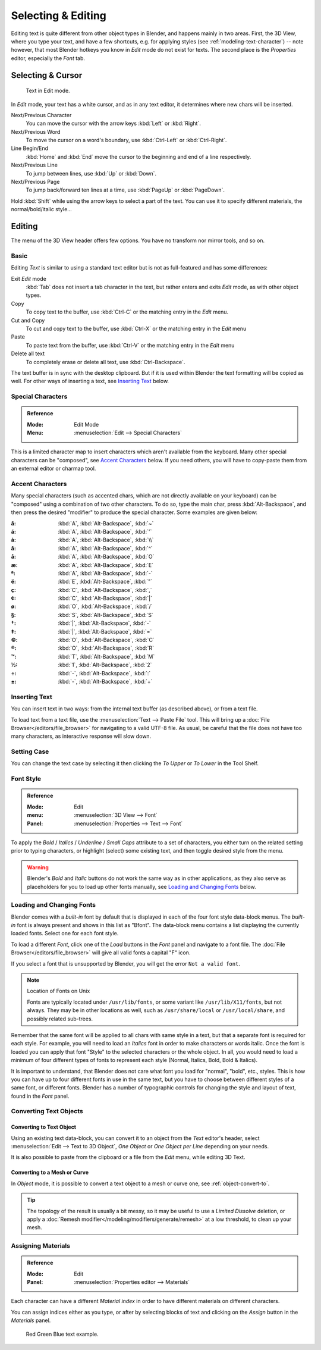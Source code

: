 
.. |atilde| unicode:: U+000E3
.. |aacute| unicode:: U+000E1
.. |agrave| unicode:: U+000E0
.. |acircumflex| unicode:: U+000E2
.. |aring|  unicode:: U+000E5
.. |ash|  unicode:: U+000E6
.. |aordinal|  unicode:: U+000AA
.. |euml|   unicode:: U+000EB
.. |oslash| unicode:: U+000F8
.. |ccedilla| unicode:: U+000E7
.. |cent| unicode:: U+000A2
.. |dagger| unicode:: U+02020
.. |doubledagger| unicode:: U+02021
.. |section| unicode:: U+000A7
.. |copyright| unicode:: U+000A9
.. |registered| unicode:: U+000AE
.. |trademark| unicode:: U+02122
.. |half| unicode:: U+000BD
.. |division| unicode:: U+000F7
.. |plusminus| unicode:: U+000B1

*******************
Selecting & Editing
*******************

Editing text is quite different from other object types in Blender, and happens mainly in two areas.
First, the 3D View, where you type your text, and have a few shortcuts, e.g. for applying
styles (see :ref:`modeling-text-character`) -- note however, that most Blender hotkeys you know
in *Edit* mode do not exist for texts. The second place is the *Properties* editor, especially the *Font* tab.


Selecting & Cursor
==================

.. figure:: /images/modeling_texts_selecting-editing_cursor.png
   :width: 340px

   Text in Edit mode.

In *Edit* mode, your text has a white cursor, and as in any text editor,
it determines where new chars will be inserted.

Next/Previous Character
   You can move the cursor with the arrow keys :kbd:`Left` or :kbd:`Right`.
Next/Previous Word
   To move the cursor on a word's boundary, use :kbd:`Ctrl-Left` or :kbd:`Ctrl-Right`.
Line Begin/End
   :kbd:`Home` and :kbd:`End` move the cursor to the beginning and end of a line respectively.
Next/Previous Line
   To jump between lines, use :kbd:`Up` or :kbd:`Down`.
Next/Previous Page
   To jump back/forward ten lines at a time, use :kbd:`PageUp` or :kbd:`PageDown`.

Hold :kbd:`Shift` while using the arrow keys to select a part of the text.
You can use it to specify different materials, the normal/bold/italic style...


Editing
=======

The menu of the 3D View header offers few options. You have no transform nor mirror tools, and so on.


Basic
-----

Editing *Text* is similar to using a standard text editor but is not as
full-featured and has some differences:

Exit *Edit* mode
   :kbd:`Tab` does not insert a tab character in the text,
   but rather enters and exits *Edit* mode, as with other object types.
Copy
   To copy text to the buffer, use :kbd:`Ctrl-C` or the matching entry in the *Edit* menu.
Cut and Copy
   To cut and copy text to the buffer, use :kbd:`Ctrl-X` or the matching entry in the *Edit* menu
Paste
   To paste text from the buffer, use :kbd:`Ctrl-V` or the matching entry in the *Edit* menu
Delete all text
   To completely erase or delete all text, use :kbd:`Ctrl-Backspace`.

The text buffer is in sync with the desktop clipboard.
But if it is used within Blender the text formatting will be copied as well.
For other ways of inserting a text, see `Inserting Text`_ below.


Special Characters
------------------

.. admonition:: Reference
   :class: refbox

   :Mode:      Edit Mode
   :Menu:      :menuselection:`Edit --> Special Characters`

This is a limited character map to insert characters which aren't available from the keyboard.
Many other special characters can be "composed", see `Accent Characters`_ below.
If you need others, you will have to copy-paste them from an external editor or charmap tool.


Accent Characters
-----------------

Many special characters (such as accented chars, which are not directly available on your keyboard)
can be "composed" using a combination of two other characters. To do so,
type the main char, press :kbd:`Alt-Backspace`,
and then press the desired "modifier" to produce the special character.
Some examples are given below:


:|atilde|: :kbd:`A`, :kbd:`Alt-Backspace`, :kbd:`~`
:|aacute|: :kbd:`A`, :kbd:`Alt-Backspace`, :kbd:`'`
:|agrave|: :kbd:`A`, :kbd:`Alt-Backspace`, :kbd:`\\`
:|acircumflex|: :kbd:`A`, :kbd:`Alt-Backspace`, :kbd:`^`
:|aring|: :kbd:`A`, :kbd:`Alt-Backspace`, :kbd:`O`
:|ash|: :kbd:`A`, :kbd:`Alt-Backspace`, :kbd:`E`
:|aordinal|: :kbd:`A`, :kbd:`Alt-Backspace`, :kbd:`-`
:|euml|: :kbd:`E`, :kbd:`Alt-Backspace`, :kbd:`"`
:|ccedilla|: :kbd:`C`, :kbd:`Alt-Backspace`, :kbd:`,`
:|cent|: :kbd:`C`, :kbd:`Alt-Backspace`, :kbd:`|`
:|oslash|: :kbd:`O`, :kbd:`Alt-Backspace`, :kbd:`/`

:|section|: :kbd:`S`, :kbd:`Alt-Backspace`, :kbd:`S`
:|dagger|: :kbd:`|`, :kbd:`Alt-Backspace`, :kbd:`-`
:|doubledagger|: :kbd:`|`, :kbd:`Alt-Backspace`, :kbd:`=`
:|copyright|: :kbd:`O`, :kbd:`Alt-Backspace`, :kbd:`C`
:|registered|: :kbd:`O`, :kbd:`Alt-Backspace`, :kbd:`R`
:|trademark|: :kbd:`T`, :kbd:`Alt-Backspace`, :kbd:`M`

:|half|: :kbd:`1`, :kbd:`Alt-Backspace`, :kbd:`2`
:|division|: :kbd:`-`, :kbd:`Alt-Backspace`, :kbd:`:`
:|plusminus|: :kbd:`-`, :kbd:`Alt-Backspace`, :kbd:`+`


.. _bpy.ops.font.text_paste_from_file:

Inserting Text
--------------

You can insert text in two ways: from the internal text buffer
(as described above), or from a text file.

To load text from a text file, use the :menuselection:`Text --> Paste File` tool.
This will bring up a :doc:`File Browser</editors/file_browser>` for navigating to a valid UTF-8 file.
As usual, be careful that the file does not have too many characters,
as interactive response will slow down.


Setting Case
------------

You can change the text case by selecting it then clicking the *To Upper* or
*To Lower* in the Tool Shelf.


Font Style
----------

.. admonition:: Reference
   :class: refbox

   :Mode:      Edit
   :menu:      :menuselection:`3D View --> Font`
   :Panel:     :menuselection:`Properties --> Text --> Font`

To apply the *Bold* / *Italics* / *Underline* / *Small Caps* attribute to a set of characters,
you either turn on the related setting prior to typing characters,
or highlight (select) some existing text, and then toggle desired style from the menu.

.. warning::

   Blender's *Bold* and *Italic* buttons do not work the same way as in other applications,
   as they also serve as placeholders for you to load up other fonts manually,
   see `Loading and Changing Fonts`_ below.


Loading and Changing Fonts
--------------------------

Blender comes with a *built-in* font by default that is displayed in
each of the four font style data-block menus.
The *built-in* font is always present and shows in this list as "Bfont".
The data-block menu contains a list displaying the currently loaded fonts.
Select one for each font style.

To load a different *Font*, click one of the *Load* buttons
in the *Font* panel and navigate to a font file.
The :doc:`File Browser</editors/file_browser>` will give all valid fonts a capital "F" icon.

If you select a font that is unsupported by Blender, you will get the error ``Not a valid font``.

.. note:: Location of Fonts on Unix

   Fonts are typically located under ``/usr/lib/fonts``, or some variant like ``/usr/lib/X11/fonts``,
   but not always. They may be in other locations as well,
   such as ``/usr/share/local`` or ``/usr/local/share``, and possibly related sub-trees.

Remember that the same font will be applied to all chars with same style in a text,
but that a separate font is required for each style.
For example, you will need to load an *Italics* font in order to make characters or words italic.
Once the font is loaded you can apply that font "Style" to the selected characters or the whole object.
In all, you would need to load a minimum of four different types of fonts to represent each style
(Normal, Italics, Bold, Bold & Italics).

It is important to understand, that Blender does not care what font
you load for "normal", "bold", etc., styles.
This is how you can have up to four different fonts in use in the same text,
but you have to choose between different styles of a same font, or different fonts.
Blender has a number of typographic controls for changing the style and layout of text,
found in the *Font* panel.

.. seealso::

   The :ref:`Font panel<modeling-text-character>` description.


Converting Text Objects
-----------------------

Converting to Text Object
^^^^^^^^^^^^^^^^^^^^^^^^^

Using an existing text data-block, you can convert it to an object from the *Text* editor's header,
select :menuselection:`Edit --> Text to 3D Object`,
*One Object* or *One Object per Line* depending on your needs.

It is also possible to paste from the clipboard or a file from the *Edit* menu, while editing 3D Text.


Converting to a Mesh or Curve
^^^^^^^^^^^^^^^^^^^^^^^^^^^^^

In *Object* mode, it is possible to convert a text object to a mesh or curve one, see :ref:`object-convert-to`.

.. tip::

   The topology of the result is usually a bit messy,
   so it may be useful to use a *Limited Dissolve* deletion,
   or apply a :doc:`Remesh modifier</modeling/modifiers/generate/remesh>` at a low threshold, to clean up your mesh.


Assigning Materials
-------------------

.. admonition:: Reference
   :class: refbox

   :Mode:      Edit
   :Panel:     :menuselection:`Properties editor --> Materials`

Each character can have a different *Material index* in order to have different
materials on different characters.

You can assign indices either as you type, or after by selecting blocks of text and
clicking on the *Assign* button in the *Materials* panel.

.. figure:: /images/modeling_texts_selecting-editing_material-index-example.png

   Red Green Blue text example.
